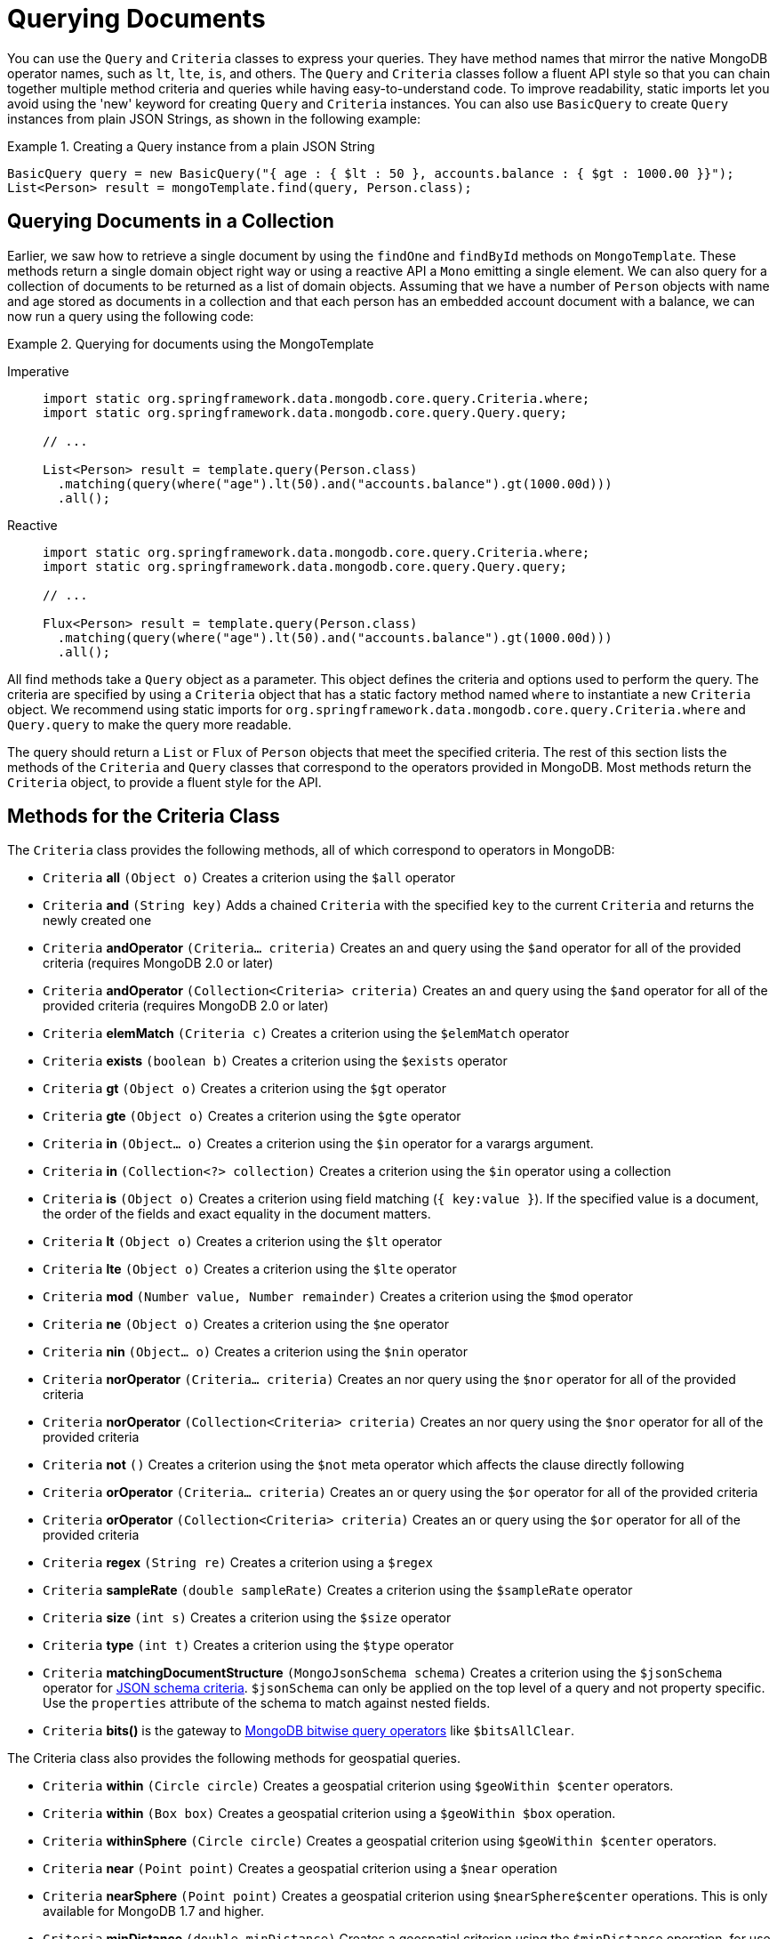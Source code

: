 [[mongo.query]]
= Querying Documents
:page-section-summary-toc: 1

You can use the `Query` and `Criteria` classes to express your queries.
They have method names that mirror the native MongoDB operator names, such as `lt`, `lte`, `is`, and others.
The `Query` and `Criteria` classes follow a fluent API style so that you can chain together multiple method criteria and queries while having easy-to-understand code.
To improve readability, static imports let you avoid using the 'new' keyword for creating `Query` and `Criteria` instances.
You can also use `BasicQuery` to create `Query` instances from plain JSON Strings, as shown in the following example:

.Creating a Query instance from a plain JSON String
====
[source,java]
----
BasicQuery query = new BasicQuery("{ age : { $lt : 50 }, accounts.balance : { $gt : 1000.00 }}");
List<Person> result = mongoTemplate.find(query, Person.class);
----
====

[[mongodb-template-query]]
== Querying Documents in a Collection

Earlier, we saw how to retrieve a single document by using the `findOne` and `findById` methods on `MongoTemplate`.
These methods return a single domain object right way or using a reactive API a `Mono` emitting a single element.
We can also query for a collection of documents to be returned as a list of domain objects.
Assuming that we have a number of `Person` objects with name and age stored as documents in a collection and that each person has an embedded account document with a balance, we can now run a query using the following code:

.Querying for documents using the MongoTemplate
[tabs]
======
Imperative::
+
[source,java,indent=0,subs="verbatim,quotes",role="primary"]
----
import static org.springframework.data.mongodb.core.query.Criteria.where;
import static org.springframework.data.mongodb.core.query.Query.query;

// ...

List<Person> result = template.query(Person.class)
  .matching(query(where("age").lt(50).and("accounts.balance").gt(1000.00d)))
  .all();
----

Reactive::
+
[source,java,indent=0,subs="verbatim,quotes",role="secondary"]
----
import static org.springframework.data.mongodb.core.query.Criteria.where;
import static org.springframework.data.mongodb.core.query.Query.query;

// ...

Flux<Person> result = template.query(Person.class)
  .matching(query(where("age").lt(50).and("accounts.balance").gt(1000.00d)))
  .all();
----
======

All find methods take a `Query` object as a parameter.
This object defines the criteria and options used to perform the query.
The criteria are specified by using a `Criteria` object that has a static factory method named `where` to instantiate a new `Criteria` object.
We recommend using static imports for `org.springframework.data.mongodb.core.query.Criteria.where` and `Query.query` to make the query more readable.

The query should return a `List` or `Flux` of `Person` objects that meet the specified criteria.
The rest of this section lists the methods of the `Criteria` and `Query` classes that correspond to the operators provided in MongoDB.
Most methods return the `Criteria` object, to provide a fluent style for the API.

[[mongodb-template-query.criteria]]
== Methods for the Criteria Class

The `Criteria` class provides the following methods, all of which correspond to operators in MongoDB:

* `Criteria` *all* `(Object o)` Creates a criterion using the `$all` operator
* `Criteria` *and* `(String key)` Adds a chained `Criteria` with the specified `key` to the current `Criteria` and returns the newly created one
* `Criteria` *andOperator* `(Criteria... criteria)` Creates an and query using the `$and` operator for all of the provided criteria (requires MongoDB 2.0 or later)
* `Criteria` *andOperator* `(Collection<Criteria> criteria)` Creates an and query using the `$and` operator for all of the provided criteria (requires MongoDB 2.0 or later)
* `Criteria` *elemMatch* `(Criteria c)` Creates a criterion using the `$elemMatch` operator
* `Criteria` *exists* `(boolean b)` Creates a criterion using the `$exists` operator
* `Criteria` *gt* `(Object o)` Creates a criterion using the `$gt` operator
* `Criteria` *gte* `(Object o)` Creates a criterion using the `$gte` operator
* `Criteria` *in* `(Object... o)` Creates a criterion using the `$in` operator for a varargs argument.
* `Criteria` *in* `(Collection<?> collection)` Creates a criterion using the `$in` operator using a collection
* `Criteria` *is* `(Object o)` Creates a criterion using field matching (`{ key:value }`). If the specified value is a document, the order of the fields and exact equality in the document matters.
* `Criteria` *lt* `(Object o)` Creates a criterion using the `$lt` operator
* `Criteria` *lte* `(Object o)` Creates a criterion using the `$lte` operator
* `Criteria` *mod* `(Number value, Number remainder)` Creates a criterion using the `$mod` operator
* `Criteria` *ne* `(Object o)` Creates a criterion using the `$ne` operator
* `Criteria` *nin* `(Object... o)` Creates a criterion using the `$nin` operator
* `Criteria` *norOperator* `(Criteria... criteria)` Creates an nor query using the `$nor` operator for all of the provided criteria
* `Criteria` *norOperator* `(Collection<Criteria> criteria)` Creates an nor query using the `$nor` operator for all of the provided criteria
* `Criteria` *not* `()` Creates a criterion using the `$not` meta operator which affects the clause directly following
* `Criteria` *orOperator* `(Criteria... criteria)` Creates an or query using the `$or` operator for all of the provided  criteria
* `Criteria` *orOperator* `(Collection<Criteria> criteria)` Creates an or query using the `$or` operator for all of the provided  criteria
* `Criteria` *regex* `(String re)` Creates a criterion using a `$regex`
* `Criteria` *sampleRate* `(double sampleRate)` Creates a criterion using the `$sampleRate` operator
* `Criteria` *size* `(int s)` Creates a criterion using the `$size` operator
* `Criteria` *type* `(int t)` Creates a criterion using the `$type` operator
* `Criteria` *matchingDocumentStructure* `(MongoJsonSchema schema)` Creates a criterion using the `$jsonSchema` operator for xref:mongodb/mongo-json-schema.adoc[JSON schema criteria]. `$jsonSchema` can only be applied on the top level of a query and not property specific. Use the `properties` attribute of the schema to match against nested fields.
* `Criteria` *bits()* is the gateway to https://docs.mongodb.com/manual/reference/operator/query-bitwise/[MongoDB bitwise query operators] like `$bitsAllClear`.


The Criteria class also provides the following methods for geospatial queries.

* `Criteria` *within* `(Circle circle)` Creates a geospatial criterion using `$geoWithin $center` operators.
* `Criteria` *within* `(Box box)` Creates a geospatial criterion using a `$geoWithin $box` operation.
* `Criteria` *withinSphere* `(Circle circle)` Creates a geospatial criterion using `$geoWithin $center` operators.
* `Criteria` *near* `(Point point)` Creates a geospatial criterion using a `$near` operation
* `Criteria` *nearSphere* `(Point point)` Creates a geospatial criterion using `$nearSphere$center` operations. This is only available for MongoDB 1.7 and higher.
* `Criteria` *minDistance* `(double minDistance)` Creates a geospatial criterion using the `$minDistance` operation, for use with $near.
* `Criteria` *maxDistance* `(double maxDistance)` Creates a geospatial criterion using the `$maxDistance` operation, for use with $near.


[[mongodb-template-query.query]]
== Methods for the Query class

The `Query` class has some additional methods that provide options for the query:

* `Query` *addCriteria* `(Criteria criteria)` used to add additional criteria to the query
* `Field` *fields* `()` used to define fields to be included in the query results
* `Query` *limit* `(int limit)` used to limit the size of the returned results to the provided limit (used for paging)
* `Query` *skip* `(int skip)` used to skip the provided number of documents in the results (used for paging)
* `Query` *with* `(Sort sort)` used to provide sort definition for the results
* `Query` *with* `(ScrollPosition position)` used to provide a scroll position (Offset- or Keyset-based pagination) to start or resume a `Scroll`

[[mongo-template.querying.field-selection]]
== Selecting fields

MongoDB supports https://docs.mongodb.com/manual/tutorial/project-fields-from-query-results/[projecting fields] returned by a query.
A projection can include and exclude fields (the `_id` field is always included unless explicitly excluded) based on their name.

.Selecting result fields
====
[source,java]
----
public class Person {

    @Id String id;
    String firstname;

    @Field("last_name")
    String lastname;

    Address address;
}

query.fields().include("lastname");              <1>

query.fields().exclude("id").include("lastname") <2>

query.fields().include("address")                <3>

query.fields().include("address.city")           <4>


----
<1> Result will contain both `_id` and `last_name` via `{ "last_name" : 1 }`.
<2> Result will only contain the `last_name` via `{ "_id" : 0, "last_name" : 1 }`.
<3> Result will contain the `_id` and entire `address` object via `{ "address" : 1 }`.
<4> Result will contain the `_id` and and `address` object that only contains the `city` field via `{ "address.city" : 1 }`.
====

Starting with MongoDB 4.4 you can use aggregation expressions for field projections as shown below:

.Computing result fields using expressions
====
[source,java]
----
query.fields()
  .project(MongoExpression.create("'$toUpper' : '$last_name'"))         <1>
  .as("last_name");                                                     <2>

query.fields()
  .project(StringOperators.valueOf("lastname").toUpper())               <3>
  .as("last_name");

query.fields()
  .project(AggregationSpELExpression.expressionOf("toUpper(lastname)")) <4>
  .as("last_name");
----
<1> Use a native expression. The used field name must refer to field names within the database document.
<2> Assign the field name to which the expression result is projected. The resulting field name is not mapped against the domain model.
<3> Use an `AggregationExpression`. Other than native `MongoExpression`, field names are mapped to the ones used in the domain model.
<4> Use SpEL along with an `AggregationExpression` to invoke expression functions. Field names are mapped to the ones used in the domain model.
====

`@Query(fields="…")` allows usage of expression field projections at `Repository` level as described in xref:mongodb/mongo-repositories.adoc#mongodb.repositories.queries.json-based[MongoDB JSON-based Query Methods and Field Restriction].

[[mongo-template.query.distinct]]
== Query Distinct Values

MongoDB provides an operation to obtain distinct values for a single field by using a query from the resulting documents.
Resulting values are not required to have the same data type, nor is the feature limited to simple types.
For retrieval, the actual result type does matter for the sake of conversion and typing. The following example shows how to query for distinct values:

.Retrieving distinct values
====
[source,java]
----
template.query(Person.class)  <1>
  .distinct("lastname")       <2>
  .all();                     <3>
----
<1> Query the `Person` collection.
<2> Select distinct  values of the `lastname` field. The field name is mapped according to the domain types property declaration, taking potential `@Field` annotations into account.
<3> Retrieve all distinct values as a `List` of `Object` (due to no explicit result type being specified).
====

Retrieving distinct values into a `Collection` of `Object` is the most flexible way, as it tries to determine the property value of the domain type and convert results to the desired type or mapping `Document` structures.

Sometimes, when all values of the desired field are fixed to a certain type, it is more convenient to directly obtain a correctly typed `Collection`, as shown in the following example:

.Retrieving strongly typed distinct values
====
[source,java]
----
template.query(Person.class)  <1>
  .distinct("lastname")       <2>
  .as(String.class)           <3>
  .all();                     <4>
----
<1> Query the collection of `Person`.
<2> Select distinct values of the `lastname` field. The fieldname is mapped according to the domain types property declaration, taking potential `@Field` annotations into account.
<3> Retrieved values are converted into the desired target type -- in this case, `String`. It is also possible to map the values to a more complex type if the stored field contains a document.
<4> Retrieve all distinct values as a `List` of `String`. If the type cannot be converted into the desired target type, this method throws a `DataAccessException`.
====

[[mongo.geospatial]]
= GeoSpatial Queries

MongoDB supports GeoSpatial queries through the use of operators such as `$near`, `$within`, `geoWithin`, and `$nearSphere`. Methods specific to geospatial queries are available on the `Criteria` class. There are also a few shape classes (`Box`, `Circle`, and `Point`) that are used in conjunction with geospatial related `Criteria` methods.

NOTE: Using GeoSpatial queries requires attention when used within MongoDB transactions, see xref:mongodb/client-session-transactions.adoc#mongo.transactions.behavior[Special behavior inside transactions].

To understand how to perform GeoSpatial queries, consider the following `Venue` class (taken from the integration tests and relying on the rich `MappingMongoConverter`):

[source,java]
----
@Document(collection="newyork")
public class Venue {

  @Id
  private String id;
  private String name;
  private double[] location;

  @PersistenceConstructor
  Venue(String name, double[] location) {
    super();
    this.name = name;
    this.location = location;
  }

  public Venue(String name, double x, double y) {
    super();
    this.name = name;
    this.location = new double[] { x, y };
  }

  public String getName() {
    return name;
  }

  public double[] getLocation() {
    return location;
  }

  @Override
  public String toString() {
    return "Venue [id=" + id + ", name=" + name + ", location="
        + Arrays.toString(location) + "]";
  }
}
----

To find locations within a `Circle`, you can use the following query:

[source,java]
----
Circle circle = new Circle(-73.99171, 40.738868, 0.01);
List<Venue> venues =
    template.find(new Query(Criteria.where("location").within(circle)), Venue.class);
----

To find venues within a `Circle` using spherical coordinates, you can use the following query:

[source,java]
----
Circle circle = new Circle(-73.99171, 40.738868, 0.003712240453784);
List<Venue> venues =
    template.find(new Query(Criteria.where("location").withinSphere(circle)), Venue.class);
----

To find venues within a `Box`, you can use the following query:

[source,java]
----
//lower-left then upper-right
Box box = new Box(new Point(-73.99756, 40.73083), new Point(-73.988135, 40.741404));
List<Venue> venues =
    template.find(new Query(Criteria.where("location").within(box)), Venue.class);
----

To find venues near a `Point`, you can use the following queries:

[source,java]
----
Point point = new Point(-73.99171, 40.738868);
List<Venue> venues =
    template.find(new Query(Criteria.where("location").near(point).maxDistance(0.01)), Venue.class);
----

[source,java]
----
Point point = new Point(-73.99171, 40.738868);
List<Venue> venues =
    template.find(new Query(Criteria.where("location").near(point).minDistance(0.01).maxDistance(100)), Venue.class);
----

To find venues near a `Point` using spherical coordinates, you can use the following query:

[source,java]
----
Point point = new Point(-73.99171, 40.738868);
List<Venue> venues =
    template.find(new Query(
        Criteria.where("location").nearSphere(point).maxDistance(0.003712240453784)),
        Venue.class);
----

[[mongo.geo-near]]
== Geo-near Queries

[WARNING]
====
*Changed in 2.2!* +
https://docs.mongodb.com/master/release-notes/4.2-compatibility/[MongoDB 4.2] removed support for the
`geoNear` command which had been previously used to run the `NearQuery`.

Spring Data MongoDB 2.2 `MongoOperations#geoNear` uses the `$geoNear` https://docs.mongodb.com/manual/reference/operator/aggregation/geoNear/[aggregation]
instead of the `geoNear` command to run a `NearQuery`.

The calculated distance (the `dis` when using a geoNear command) previously returned within a wrapper type now is embedded
into the resulting document.
If the given domain type already contains a property with that name, the calculated distance
is named `calculated-distance` with a potentially random postfix.

Target types may contain a property named after the returned distance to (additionally) read it back directly into the domain type as shown below.

[source,java]
----
GeoResults<VenueWithDistanceField> = template.query(Venue.class) <1>
    .as(VenueWithDistanceField.class)                            <2>
    .near(NearQuery.near(new GeoJsonPoint(-73.99, 40.73), KILOMETERS))
    .all();
----
<1> Domain type used to identify the target collection and potential query mapping.
<2> Target type containing a `dis` field of type `Number`.
====

MongoDB supports querying the database for geo locations and calculating the distance from a given origin at the same time. With geo-near queries, you can express queries such as "find all restaurants in the surrounding 10 miles". To let you do so, `MongoOperations` provides `geoNear(…)` methods that take a `NearQuery` as an argument (as well as the already familiar entity type and collection), as shown in the following example:

[source,java]
----
Point location = new Point(-73.99171, 40.738868);
NearQuery query = NearQuery.near(location).maxDistance(new Distance(10, Metrics.MILES));

GeoResults<Restaurant> = operations.geoNear(query, Restaurant.class);
----

We use the `NearQuery` builder API to set up a query to return all `Restaurant` instances surrounding the given `Point` out to 10 miles.
The `Metrics` enum used here actually implements an interface so that other metrics could be plugged into a distance as well.
A `Metric` is backed by a multiplier to transform the distance value of the given metric into native distances.
The sample shown here would consider the 10 to be miles. Using one of the built-in metrics (miles and kilometers) automatically triggers the spherical flag to be set on the query.
If you want to avoid that, pass plain `double` values into `maxDistance(…)`.
For more information, see the https://docs.spring.io/spring-data/mongodb/docs/{version}/api/index.html[JavaDoc] of `NearQuery` and `Distance`.

The geo-near operations return a `GeoResults` wrapper object that encapsulates `GeoResult` instances.
Wrapping `GeoResults` allows accessing the average distance of all results.
A single `GeoResult` object carries the entity found plus its distance from the origin.

[[mongo.geo-json]]
== GeoJSON Support

MongoDB supports https://geojson.org/[GeoJSON] and simple (legacy) coordinate pairs for geospatial data. Those formats can both be used for storing as well as querying data. See the https://docs.mongodb.org/manual/core/2dsphere/#geospatial-indexes-store-geojson/[MongoDB manual on GeoJSON support] to learn about requirements and restrictions.

[[mongo.geo-json.domain.classes]]
== GeoJSON Types in Domain Classes

Usage of https://geojson.org/[GeoJSON] types in domain classes is straightforward. The `org.springframework.data.mongodb.core.geo` package contains types such as `GeoJsonPoint`, `GeoJsonPolygon`, and others. These types are extend the existing `org.springframework.data.geo` types. The following example uses a `GeoJsonPoint`:

====
[source,java]
----
public class Store {

	String id;

	/**
	 * location is stored in GeoJSON format.
	 * {
	 *   "type" : "Point",
	 *   "coordinates" : [ x, y ]
	 * }
	 */
	GeoJsonPoint location;
}
----
====

[TIP]
====
If the `coordinates` of a GeoJSON object represent _latitude_ and _longitude_ pairs, the _longitude_ goes first followed by _latitude_. +
`GeoJsonPoint` therefore treats `getX()` as _longitude_ and `getY()` as _latitude_.
====

[[mongo.geo-json.query-methods]]
== GeoJSON Types in Repository Query Methods

Using GeoJSON types as repository query parameters forces usage of the `$geometry` operator when creating the query, as the following example shows:

====
[source,java]
----
public interface StoreRepository extends CrudRepository<Store, String> {

	List<Store> findByLocationWithin(Polygon polygon);  <1>

}

/*
 * {
 *   "location": {
 *     "$geoWithin": {
 *       "$geometry": {
 *         "type": "Polygon",
 *         "coordinates": [
 *           [
 *             [-73.992514,40.758934],
 *             [-73.961138,40.760348],
 *             [-73.991658,40.730006],
 *             [-73.992514,40.758934]
 *           ]
 *         ]
 *       }
 *     }
 *   }
 * }
 */
repo.findByLocationWithin(                              <2>
  new GeoJsonPolygon(
    new Point(-73.992514, 40.758934),
    new Point(-73.961138, 40.760348),
    new Point(-73.991658, 40.730006),
    new Point(-73.992514, 40.758934)));                 <3>

/*
 * {
 *   "location" : {
 *     "$geoWithin" : {
 *        "$polygon" : [ [-73.992514,40.758934] , [-73.961138,40.760348] , [-73.991658,40.730006] ]
 *     }
 *   }
 * }
 */
repo.findByLocationWithin(                              <4>
  new Polygon(
    new Point(-73.992514, 40.758934),
    new Point(-73.961138, 40.760348),
    new Point(-73.991658, 40.730006)));
----
<1> Repository method definition using the commons type allows calling it with both the GeoJSON and the legacy format.
<2> Use GeoJSON type to make use of `$geometry` operator.
<3> Note that GeoJSON polygons need to define a closed ring.
<4> Use the legacy format `$polygon` operator.
====

[[mongo.geo-json.metrics]]
== Metrics and Distance calculation

Then MongoDB `$geoNear` operator allows usage of a GeoJSON Point or legacy coordinate pairs.

====
[source,java]
----
NearQuery.near(new Point(-73.99171, 40.738868))
----
[source,json]
----
{
  "$geoNear": {
    //...
    "near": [-73.99171, 40.738868]
  }
}
----
====
====
[source,java]
----
NearQuery.near(new GeoJsonPoint(-73.99171, 40.738868))
----
[source,json]
----
{
  "$geoNear": {
    //...
    "near": { "type": "Point", "coordinates": [-73.99171, 40.738868] }
  }
}

----
====

Though syntactically different the server is fine accepting both no matter what format the target Document within the collection
is using.

WARNING: There is a huge difference in the distance calculation. Using the legacy format operates
upon _Radians_ on an Earth like sphere, whereas the GeoJSON format uses _Meters_.

To avoid a serious headache make sure to set the `Metric` to the desired unit of measure which ensures the
distance to be calculated correctly.

In other words:

====
Assume you've got 5 Documents like the ones below:
[source,json]
----
{
    "_id" : ObjectId("5c10f3735d38908db52796a5"),
    "name" : "Penn Station",
    "location" : { "type" : "Point", "coordinates" : [  -73.99408, 40.75057 ] }
}
{
    "_id" : ObjectId("5c10f3735d38908db52796a6"),
    "name" : "10gen Office",
    "location" : { "type" : "Point", "coordinates" : [ -73.99171, 40.738868 ] }
}
{
    "_id" : ObjectId("5c10f3735d38908db52796a9"),
    "name" : "City Bakery ",
    "location" : { "type" : "Point", "coordinates" : [ -73.992491, 40.738673 ] }
}
{
    "_id" : ObjectId("5c10f3735d38908db52796aa"),
    "name" : "Splash Bar",
    "location" : { "type" : "Point", "coordinates" : [ -73.992491, 40.738673 ] }
}
{
    "_id" : ObjectId("5c10f3735d38908db52796ab"),
    "name" : "Momofuku Milk Bar",
    "location" : { "type" : "Point", "coordinates" : [ -73.985839, 40.731698 ] }
}
----
====

Fetching all Documents within a 400 Meter radius from `[-73.99171, 40.738868]` would look like this using
GeoJSON:

.GeoNear with GeoJSON
====
[source,json]
----
{
    "$geoNear": {
        "maxDistance": 400, <1>
        "num": 10,
        "near": { type: "Point", coordinates: [-73.99171, 40.738868] },
        "spherical":true, <2>
        "key": "location",
        "distanceField": "distance"
    }
}
----
Returning the following 3 Documents:
[source,json]
----
{
    "_id" : ObjectId("5c10f3735d38908db52796a6"),
    "name" : "10gen Office",
    "location" : { "type" : "Point", "coordinates" : [ -73.99171, 40.738868 ] }
    "distance" : 0.0 <3>
}
{
    "_id" : ObjectId("5c10f3735d38908db52796a9"),
    "name" : "City Bakery ",
    "location" : { "type" : "Point", "coordinates" : [ -73.992491, 40.738673 ] }
    "distance" : 69.3582262492474 <3>
}
{
    "_id" : ObjectId("5c10f3735d38908db52796aa"),
    "name" : "Splash Bar",
    "location" : { "type" : "Point", "coordinates" : [ -73.992491, 40.738673 ] }
    "distance" : 69.3582262492474 <3>
}
----
<1> Maximum distance from center point in _Meters_.
<2> GeoJSON always operates upon a sphere.
<3> Distance from center point in _Meters_.
====

Now, when using legacy coordinate pairs one operates upon _Radians_ as discussed before. So we use `Metrics#KILOMETERS
when constructing the `$geoNear` command. The `Metric` makes sure the distance multiplier is set correctly.

.GeoNear with Legacy Coordinate Pairs
====
[source,json]
----
{
    "$geoNear": {
        "maxDistance": 0.0000627142377, <1>
        "distanceMultiplier": 6378.137, <2>
        "num": 10,
        "near": [-73.99171, 40.738868],
        "spherical":true, <3>
        "key": "location",
        "distanceField": "distance"
    }
}
----
Returning the 3 Documents just like the GeoJSON variant:
[source,json]
----
{
    "_id" : ObjectId("5c10f3735d38908db52796a6"),
    "name" : "10gen Office",
    "location" : { "type" : "Point", "coordinates" : [ -73.99171, 40.738868 ] }
    "distance" : 0.0 <4>
}
{
    "_id" : ObjectId("5c10f3735d38908db52796a9"),
    "name" : "City Bakery ",
    "location" : { "type" : "Point", "coordinates" : [ -73.992491, 40.738673 ] }
    "distance" : 0.0693586286032982 <4>
}
{
    "_id" : ObjectId("5c10f3735d38908db52796aa"),
    "name" : "Splash Bar",
    "location" : { "type" : "Point", "coordinates" : [ -73.992491, 40.738673 ] }
    "distance" : 0.0693586286032982 <4>
}
----
<1> Maximum distance from center point in _Radians_.
<2> The distance multiplier so we get _Kilometers_ as resulting distance.
<3> Make sure we operate on a 2d_sphere index.
<4> Distance from center point in _Kilometers_ - take it times 1000 to match _Meters_ of the GeoJSON variant.
====

[[mongo.textsearch]]
== Full-text Search

Since version 2.6 of MongoDB, you can run full-text queries by using the `$text` operator. Methods and operations specific to full-text queries are available in `TextQuery` and `TextCriteria`. When doing full text search, see the https://docs.mongodb.org/manual/reference/operator/query/text/#behavior[MongoDB reference] for its behavior and limitations.

Before you can actually use full-text search, you must set up the search index correctly.
See xref:mongodb/mapping.adoc#mapping-usage-indexes.text-index[Text Index] for more detail on how to create index structures.
The following example shows how to set up a full-text search:

[source,javascript]
----
db.foo.createIndex(
{
  title : "text",
  content : "text"
},
{
  weights : {
              title : 3
            }
}
)
----

A query searching for `coffee cake` can be defined and run as follows:

.Full Text Query
====
[source,java]
----
Query query = TextQuery
  .queryText(new TextCriteria().matchingAny("coffee", "cake"));

List<Document> page = template.find(query, Document.class);
----
====

To sort results by relevance according to the `weights` use `TextQuery.sortByScore`.

.Full Text Query - Sort by Score
====
[source,java]
----
Query query = TextQuery
  .queryText(new TextCriteria().matchingAny("coffee", "cake"))
  .sortByScore() <1>
  .includeScore(); <2>

List<Document> page = template.find(query, Document.class);
----
<1> Use the score property for sorting results by relevance which triggers `.sort({'score': {'$meta': 'textScore'}})`.
<2> Use `TextQuery.includeScore()` to include the calculated relevance in the resulting `Document`.
====

You can exclude search terms by prefixing the term with `-` or by using `notMatching`, as shown in the following example (note that the two lines have the same effect and are thus redundant):

[source,java]
----
// search for 'coffee' and not 'cake'
TextQuery.queryText(new TextCriteria().matching("coffee").matching("-cake"));
TextQuery.queryText(new TextCriteria().matching("coffee").notMatching("cake"));
----

`TextCriteria.matching` takes the provided term as is.
Therefore, you can define phrases by putting them between double quotation marks (for example, `\"coffee cake\")` or using by `TextCriteria.phrase.`
The following example shows both ways of defining a phrase:

[source,java]
----
// search for phrase 'coffee cake'
TextQuery.queryText(new TextCriteria().matching("\"coffee cake\""));
TextQuery.queryText(new TextCriteria().phrase("coffee cake"));
----

You can set flags for `$caseSensitive` and `$diacriticSensitive` by using the corresponding methods on `TextCriteria`.
Note that these two optional flags have been introduced in MongoDB 3.2 and are not included in the query unless explicitly set.

[[mongo.query-by-example]]
== Query by Example

Some general information about Query By Example support in Spring Data can be found in the commons documentation.

The following snipped shows how to query by example:

.Typed Example Query
[source,java]
----
Person probe = new Person();
probe.lastname = "stark";

Example example = Example.of(probe);

Query query = new Query(new Criteria().alike(example));
List<Person> result = template.find(query, Person.class);
----

By default `Example` is strictly typed. This means that the mapped query has an included type match, restricting it to probe assignable types.
For example, when sticking with the default type key (`_class`), the query has restrictions such as (`_class : { $in : [ com.acme.Person] }`).

By using the `UntypedExampleMatcher`, it is possible to bypass the default behavior and skip the type restriction. So, as long as field names match, nearly any domain type can be used as the probe for creating the reference, as the following example shows:

.Untyped Example Query
====
[source, java]
----

class JustAnArbitraryClassWithMatchingFieldName {
  @Field("lastname") String value;
}

JustAnArbitraryClassWithMatchingFieldNames probe = new JustAnArbitraryClassWithMatchingFieldNames();
probe.value = "stark";

Example example = Example.of(probe, UntypedExampleMatcher.matching());

Query query = new Query(new Criteria().alike(example));
List<Person> result = template.find(query, Person.class);
----
====

[NOTE]
====
When including `null` values in the `ExampleSpec`, Spring Data Mongo uses embedded document matching instead of dot notation property matching.
Doing so forces exact document matching for all property values and the property order in the embedded document.
====

[NOTE]
====
`UntypedExampleMatcher` is likely the right choice for you if you are storing different entities within a single collection or opted out of writing xref:mongodb/mongodb/mongo-template-save-update-remove.adoc#mongo-template.type-mapping[type hints].

Also, keep in mind that using `@TypeAlias` requires eager initialization of the `MappingContext`. To do so, configure `initialEntitySet` to to ensure proper alias resolution for read operations.
====

Spring Data MongoDB provides support for the following matching options:

[cols="1,2", options="header"]
.`StringMatcher` options
|===
| Matching
| Logical result

| `DEFAULT` (case-sensitive)
| `{"firstname" : firstname}`

| `DEFAULT` (case-insensitive)
| `{"firstname" : { $regex: firstname, $options: 'i'}}`

| `EXACT`  (case-sensitive)
| `{"firstname" : { $regex: /^firstname$/}}`

| `EXACT` (case-insensitive)
| `{"firstname" : { $regex: /^firstname$/, $options: 'i'}}`

| `STARTING`  (case-sensitive)
| `{"firstname" : { $regex: /^firstname/}}`

| `STARTING` (case-insensitive)
| `{"firstname" : { $regex: /^firstname/, $options: 'i'}}`

| `ENDING`  (case-sensitive)
| `{"firstname" : { $regex: /firstname$/}}`

| `ENDING` (case-insensitive)
| `{"firstname" : { $regex: /firstname$/, $options: 'i'}}`

| `CONTAINING`  (case-sensitive)
| `{"firstname" : { $regex: /.\*firstname.*/}}`

| `CONTAINING` (case-insensitive)
| `{"firstname" : { $regex: /.\*firstname.*/, $options: 'i'}}`

| `REGEX`  (case-sensitive)
| `{"firstname" : { $regex: /firstname/}}`

| `REGEX` (case-insensitive)
| `{"firstname" : { $regex: /firstname/, $options: 'i'}}`

|===

[[mongo.jsonSchema.query]]
== Query a collection for matching JSON Schema

You can use a schema to query any collection for documents that match a given structure defined by a JSON schema, as the following example shows:

.Query for Documents matching a `$jsonSchema`
====
[source,java]
----
MongoJsonSchema schema = MongoJsonSchema.builder().required("firstname", "lastname").build();

template.find(query(matchingDocumentStructure(schema)), Person.class);
----
====

Please refer to the xref:mongodb/mongo-json-schema.adoc[JSON Schema] section to learn more about the schema support in Spring Data MongoDB.



